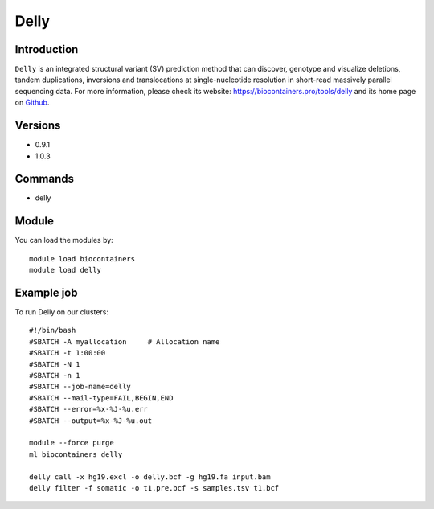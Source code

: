 .. _backbone-label:

Delly
==============================

Introduction
~~~~~~~~
``Delly`` is an integrated structural variant (SV) prediction method that can discover, genotype and visualize deletions, tandem duplications, inversions and translocations at single-nucleotide resolution in short-read massively parallel sequencing data. For more information, please check its website: https://biocontainers.pro/tools/delly and its home page on `Github`_.

Versions
~~~~~~~~
- 0.9.1
- 1.0.3

Commands
~~~~~~~
- delly

Module
~~~~~~~~
You can load the modules by::
    
    module load biocontainers
    module load delly

Example job
~~~~~
To run Delly on our clusters::

    #!/bin/bash
    #SBATCH -A myallocation     # Allocation name 
    #SBATCH -t 1:00:00
    #SBATCH -N 1
    #SBATCH -n 1
    #SBATCH --job-name=delly
    #SBATCH --mail-type=FAIL,BEGIN,END
    #SBATCH --error=%x-%J-%u.err
    #SBATCH --output=%x-%J-%u.out

    module --force purge
    ml biocontainers delly

    delly call -x hg19.excl -o delly.bcf -g hg19.fa input.bam
    delly filter -f somatic -o t1.pre.bcf -s samples.tsv t1.bcf

.. _Github: https://github.com/dellytools/delly
